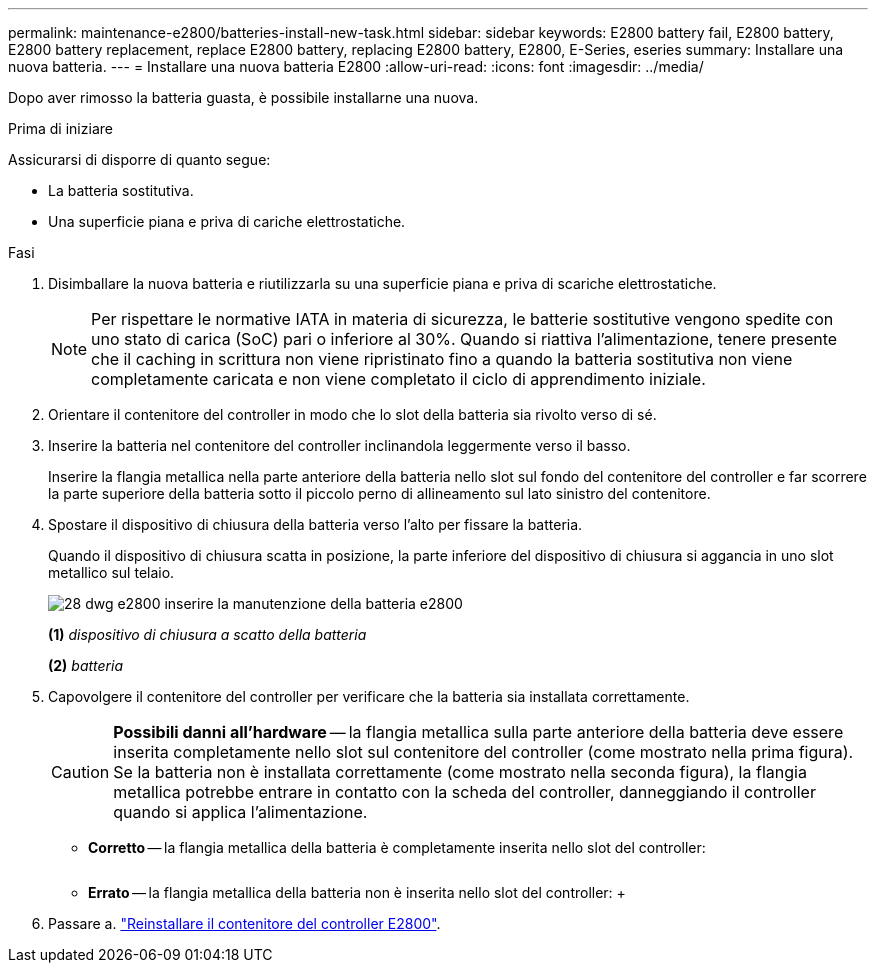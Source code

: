 ---
permalink: maintenance-e2800/batteries-install-new-task.html 
sidebar: sidebar 
keywords: E2800 battery fail, E2800 battery, E2800 battery replacement, replace E2800 battery, replacing E2800 battery, E2800, E-Series, eseries 
summary: Installare una nuova batteria. 
---
= Installare una nuova batteria E2800
:allow-uri-read: 
:icons: font
:imagesdir: ../media/


[role="lead"]
Dopo aver rimosso la batteria guasta, è possibile installarne una nuova.

.Prima di iniziare
Assicurarsi di disporre di quanto segue:

* La batteria sostitutiva.
* Una superficie piana e priva di cariche elettrostatiche.


.Fasi
. Disimballare la nuova batteria e riutilizzarla su una superficie piana e priva di scariche elettrostatiche.
+

NOTE: Per rispettare le normative IATA in materia di sicurezza, le batterie sostitutive vengono spedite con uno stato di carica (SoC) pari o inferiore al 30%. Quando si riattiva l'alimentazione, tenere presente che il caching in scrittura non viene ripristinato fino a quando la batteria sostitutiva non viene completamente caricata e non viene completato il ciclo di apprendimento iniziale.

. Orientare il contenitore del controller in modo che lo slot della batteria sia rivolto verso di sé.
. Inserire la batteria nel contenitore del controller inclinandola leggermente verso il basso.
+
Inserire la flangia metallica nella parte anteriore della batteria nello slot sul fondo del contenitore del controller e far scorrere la parte superiore della batteria sotto il piccolo perno di allineamento sul lato sinistro del contenitore.

. Spostare il dispositivo di chiusura della batteria verso l'alto per fissare la batteria.
+
Quando il dispositivo di chiusura scatta in posizione, la parte inferiore del dispositivo di chiusura si aggancia in uno slot metallico sul telaio.

+
image::../media/28_dwg_e2800_insert_battery_maint-e2800.gif[28 dwg e2800 inserire la manutenzione della batteria e2800]

+
*(1)* _dispositivo di chiusura a scatto della batteria_

+
*(2)* _batteria_

. Capovolgere il contenitore del controller per verificare che la batteria sia installata correttamente.
+

CAUTION: *Possibili danni all'hardware* -- la flangia metallica sulla parte anteriore della batteria deve essere inserita completamente nello slot sul contenitore del controller (come mostrato nella prima figura). Se la batteria non è installata correttamente (come mostrato nella seconda figura), la flangia metallica potrebbe entrare in contatto con la scheda del controller, danneggiando il controller quando si applica l'alimentazione.

+
** *Corretto* -- la flangia metallica della batteria è completamente inserita nello slot del controller:


+
image:../media/28_dwg_e2800_battery_flange_ok_maint-e2800.gif[""]

+
** *Errato* -- la flangia metallica della batteria non è inserita nello slot del controller: +image:../media/28_dwg_e2800_battery_flange_not_ok_maint-e2800.gif[""]


. Passare a. link:batteries-reinstall-controller-canister-task.html["Reinstallare il contenitore del controller E2800"].

